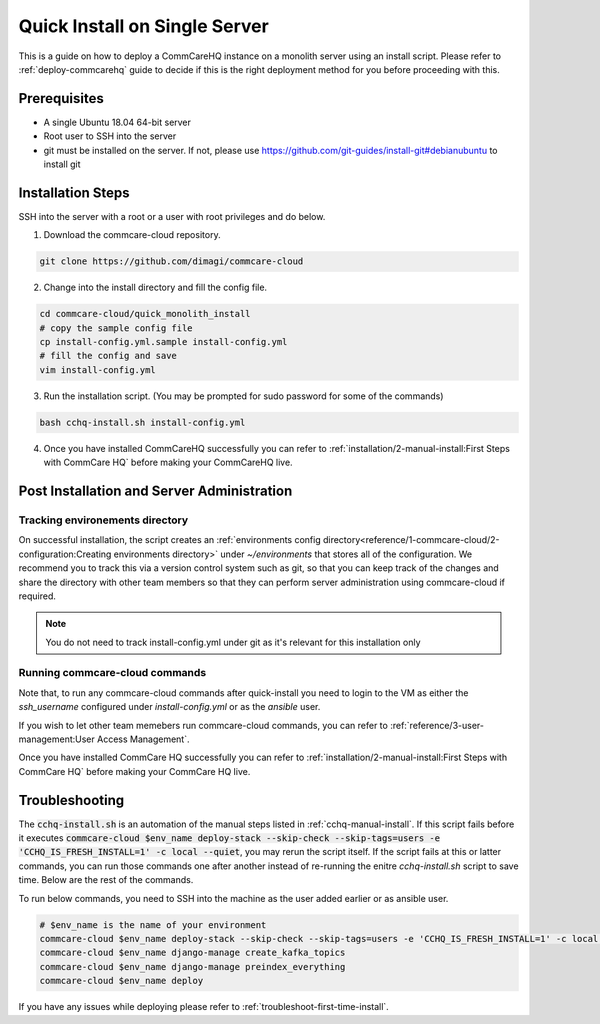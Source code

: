 .. _quick-install:

Quick Install on Single Server
==============================

This is a guide on how to deploy a CommCareHQ instance on a monolith server using an install script. Please refer to :ref:`deploy-commcarehq` guide to decide if this is the right deployment method for you before proceeding with this.

Prerequisites
-------------

- A single Ubuntu 18.04 64-bit server
- Root user to SSH into the server
- git must be installed on the server. If not, please use https://github.com/git-guides/install-git#debianubuntu to install git

Installation Steps
------------------

SSH into the server with a root or a user with root privileges and do below.


1. Download the commcare-cloud repository.

.. code-block:: bash

	git clone https://github.com/dimagi/commcare-cloud

2. Change into the install directory and fill the config file.

.. code-block:: bash

	cd commcare-cloud/quick_monolith_install
	# copy the sample config file
	cp install-config.yml.sample install-config.yml
	# fill the config and save
	vim install-config.yml

3. Run the installation script. (You may be prompted for sudo password for some of the commands)

.. code-block:: bash

	bash cchq-install.sh install-config.yml

4. Once you have installed CommCareHQ successfully you can refer to :ref:`installation/2-manual-install:First Steps with CommCare HQ` before making your CommCareHQ live.

Post Installation and Server Administration
-------------------------------------------

Tracking environements directory
^^^^^^^^^^^^^^^^^^^^^^^^^^^^^^^^

On successful installation, the script creates an :ref:`environments config directory<reference/1-commcare-cloud/2-configuration:Creating environments directory>` under `~/environments` that stores all of the configuration. We recommend you to track this via a version control system such as git, so that you can keep track of the changes and share the directory with other team members so that they can perform server administration using commcare-cloud if required.

.. note::

  You do not need to track install-config.yml under git as it's relevant for this installation only

Running commcare-cloud commands
^^^^^^^^^^^^^^^^^^^^^^^^^^^^^^^

Note that, to run any commcare-cloud commands after quick-install you need to login to the VM as either the `ssh_username` configured under `install-config.yml` or as the `ansible` user.

If you wish to let other team memebers run commcare-cloud commands, you can refer to :ref:`reference/3-user-management:User Access Management`.

Once you have installed CommCare HQ successfully you can refer to :ref:`installation/2-manual-install:First Steps with CommCare HQ` before making your CommCare HQ live.


Troubleshooting
---------------

The :code:`cchq-install.sh` is an automation of the manual steps listed in :ref:`cchq-manual-install`. If this script fails before it executes :code:`commcare-cloud $env_name deploy-stack --skip-check --skip-tags=users -e 'CCHQ_IS_FRESH_INSTALL=1' -c local --quiet`, you may rerun the script itself. If the script fails at this or latter commands, you can run those commands one after another instead of re-running the enitre `cchq-install.sh` script to save time. Below are the rest of the commands.

To run below commands, you need to SSH into the machine as the user added earlier or as ansible user.

.. code-block:: bash

	# $env_name is the name of your environment
	commcare-cloud $env_name deploy-stack --skip-check --skip-tags=users -e 'CCHQ_IS_FRESH_INSTALL=1' -c local --quiet
	commcare-cloud $env_name django-manage create_kafka_topics
	commcare-cloud $env_name django-manage preindex_everything
	commcare-cloud $env_name deploy


If you have any issues while deploying please refer to :ref:`troubleshoot-first-time-install`.

